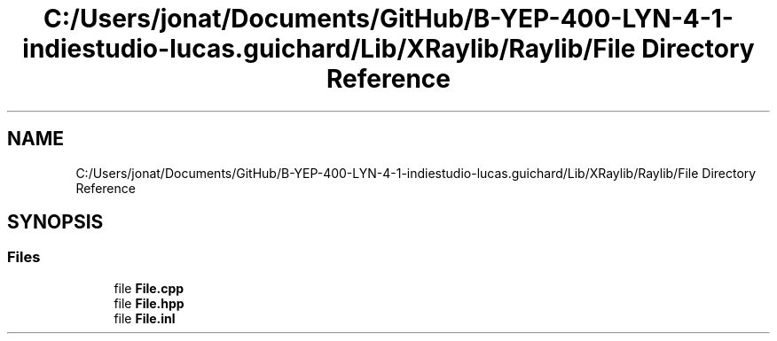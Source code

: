 .TH "C:/Users/jonat/Documents/GitHub/B-YEP-400-LYN-4-1-indiestudio-lucas.guichard/Lib/XRaylib/Raylib/File Directory Reference" 3 "Mon Jun 21 2021" "Version 2.0" "Bomberman" \" -*- nroff -*-
.ad l
.nh
.SH NAME
C:/Users/jonat/Documents/GitHub/B-YEP-400-LYN-4-1-indiestudio-lucas.guichard/Lib/XRaylib/Raylib/File Directory Reference
.SH SYNOPSIS
.br
.PP
.SS "Files"

.in +1c
.ti -1c
.RI "file \fBFile\&.cpp\fP"
.br
.ti -1c
.RI "file \fBFile\&.hpp\fP"
.br
.ti -1c
.RI "file \fBFile\&.inl\fP"
.br
.in -1c
